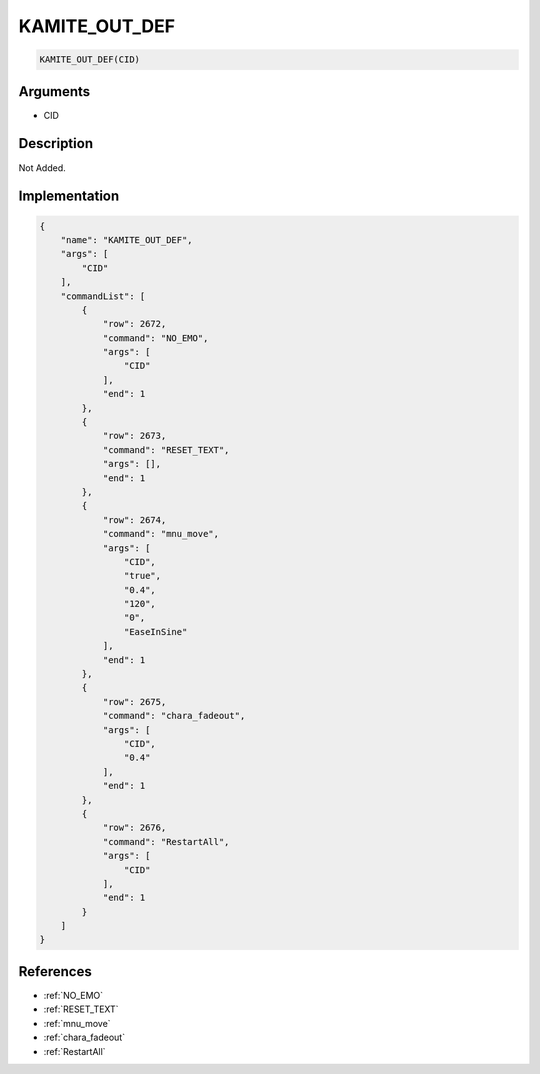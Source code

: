 .. _KAMITE_OUT_DEF:

KAMITE_OUT_DEF
========================

.. code-block:: text

	KAMITE_OUT_DEF(CID)


Arguments
------------

* CID

Description
-------------

Not Added.

Implementation
-------------

.. code-block:: json

	{
	    "name": "KAMITE_OUT_DEF",
	    "args": [
	        "CID"
	    ],
	    "commandList": [
	        {
	            "row": 2672,
	            "command": "NO_EMO",
	            "args": [
	                "CID"
	            ],
	            "end": 1
	        },
	        {
	            "row": 2673,
	            "command": "RESET_TEXT",
	            "args": [],
	            "end": 1
	        },
	        {
	            "row": 2674,
	            "command": "mnu_move",
	            "args": [
	                "CID",
	                "true",
	                "0.4",
	                "120",
	                "0",
	                "EaseInSine"
	            ],
	            "end": 1
	        },
	        {
	            "row": 2675,
	            "command": "chara_fadeout",
	            "args": [
	                "CID",
	                "0.4"
	            ],
	            "end": 1
	        },
	        {
	            "row": 2676,
	            "command": "RestartAll",
	            "args": [
	                "CID"
	            ],
	            "end": 1
	        }
	    ]
	}

References
-------------
* :ref:`NO_EMO`
* :ref:`RESET_TEXT`
* :ref:`mnu_move`
* :ref:`chara_fadeout`
* :ref:`RestartAll`
